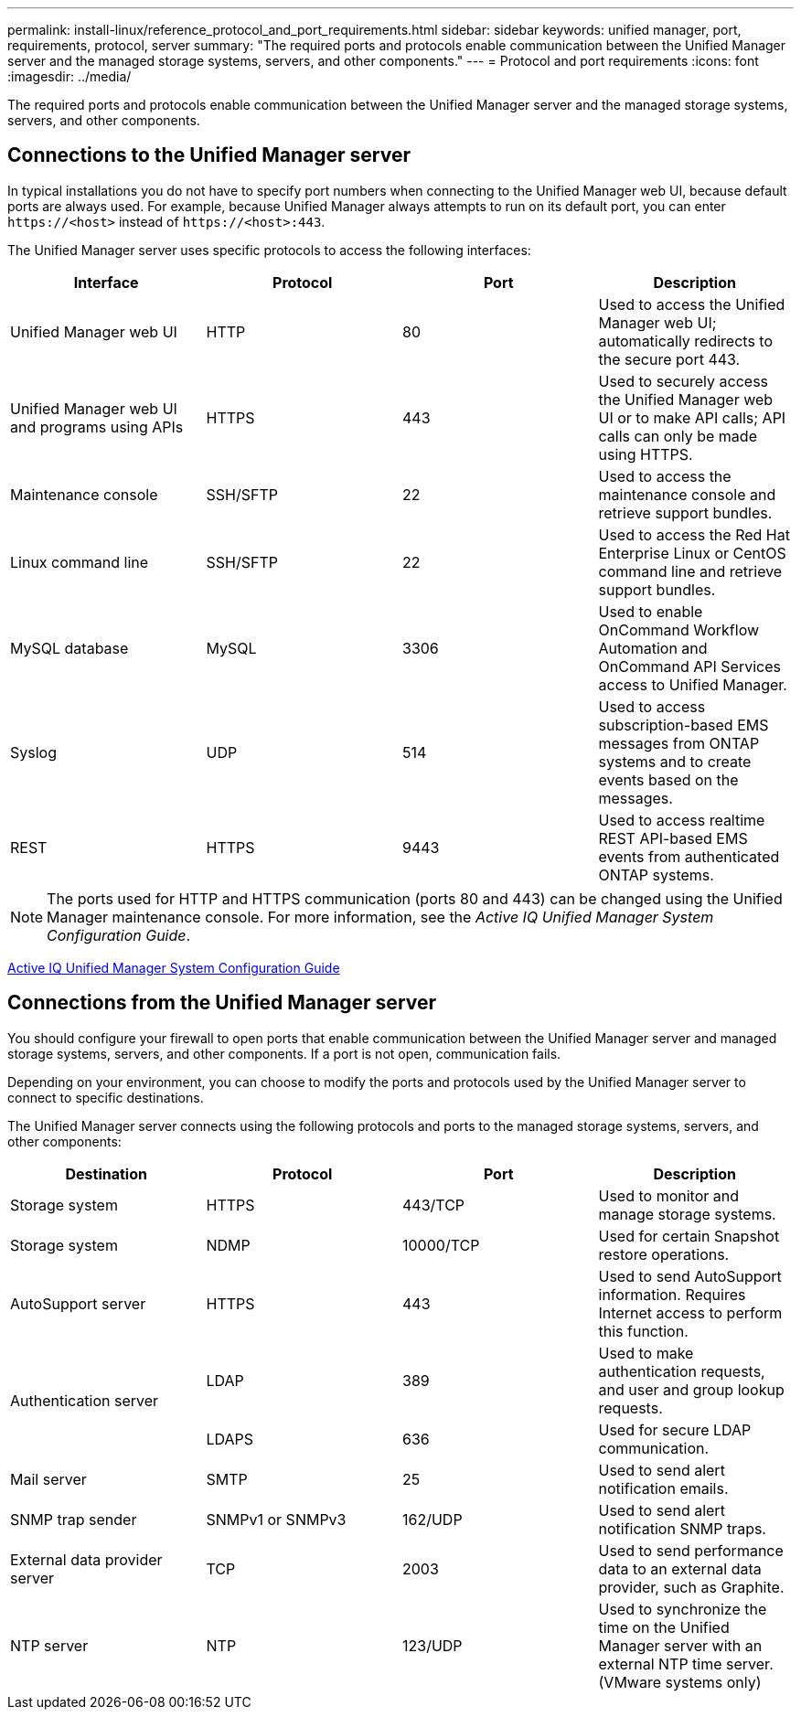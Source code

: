 ---
permalink: install-linux/reference_protocol_and_port_requirements.html
sidebar: sidebar
keywords: unified manager, port, requirements, protocol, server
summary: "The required ports and protocols enable communication between the Unified Manager server and the managed storage systems, servers, and other components."
---
= Protocol and port requirements
:icons: font
:imagesdir: ../media/

[.lead]
The required ports and protocols enable communication between the Unified Manager server and the managed storage systems, servers, and other components.

== Connections to the Unified Manager server

In typical installations you do not have to specify port numbers when connecting to the Unified Manager web UI, because default ports are always used. For example, because Unified Manager always attempts to run on its default port, you can enter `+https://<host>+` instead of `+https://<host>:443+`.

The Unified Manager server uses specific protocols to access the following interfaces:

[cols="4*",options="header"]
|===
| Interface| Protocol| Port| Description
a|
Unified Manager web UI
a|
HTTP
a|
80
a|
Used to access the Unified Manager web UI; automatically redirects to the secure port 443.
a|
Unified Manager web UI and programs using APIs
a|
HTTPS
a|
443
a|
Used to securely access the Unified Manager web UI or to make API calls; API calls can only be made using HTTPS.
a|
Maintenance console
a|
SSH/SFTP
a|
22
a|
Used to access the maintenance console and retrieve support bundles.
a|
Linux command line
a|
SSH/SFTP
a|
22
a|
Used to access the Red Hat Enterprise Linux or CentOS command line and retrieve support bundles.
a|
MySQL database
a|
MySQL
a|
3306
a|
Used to enable OnCommand Workflow Automation and OnCommand API Services access to Unified Manager.
a|
Syslog
a|
UDP
a|
514
a|
Used to access subscription-based EMS messages from ONTAP systems and to create events based on the messages.
a|
REST
a|
HTTPS
a|
9443
a|
Used to access realtime REST API-based EMS events from authenticated ONTAP systems.
|===

[NOTE]
====
The ports used for HTTP and HTTPS communication (ports 80 and 443) can be changed using the Unified Manager maintenance console. For more information, see the _Active IQ Unified Manager System Configuration Guide_.
====

link:../config/concept_configure_unified_manager.html[Active IQ Unified Manager System Configuration Guide]

== Connections from the Unified Manager server

You should configure your firewall to open ports that enable communication between the Unified Manager server and managed storage systems, servers, and other components. If a port is not open, communication fails.

Depending on your environment, you can choose to modify the ports and protocols used by the Unified Manager server to connect to specific destinations.

The Unified Manager server connects using the following protocols and ports to the managed storage systems, servers, and other components:

[cols="4*",options="header"]
|===
| Destination| Protocol| Port| Description
a|
Storage system
a|
HTTPS
a|
443/TCP
a|
Used to monitor and manage storage systems.
a|
Storage system
a|
NDMP
a|
10000/TCP
a|
Used for certain Snapshot restore operations.
a|
AutoSupport server
a|
HTTPS
a|
443
a|
Used to send AutoSupport information. Requires Internet access to perform this function.
.2+a|
Authentication server
a|
LDAP
a|
389
a|
Used to make authentication requests, and user and group lookup requests.
a|
LDAPS
a|
636
a|
Used for secure LDAP communication.
a|
Mail server
a|
SMTP
a|
25
a|
Used to send alert notification emails.
a|
SNMP trap sender
a|
SNMPv1 or SNMPv3
a|
162/UDP
a|
Used to send alert notification SNMP traps.
a|
External data provider server
a|
TCP
a|
2003
a|
Used to send performance data to an external data provider, such as Graphite.
a|
NTP server
a|
NTP
a|
123/UDP
a|
Used to synchronize the time on the Unified Manager server with an external NTP time server. (VMware systems only)
|===
